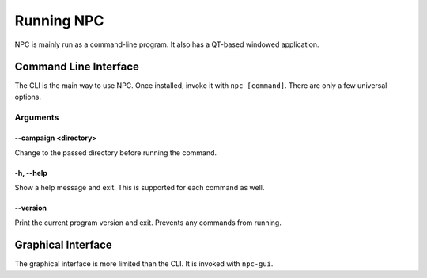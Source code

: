 .. Core invocation documentation

Running NPC
===============================

NPC is mainly run as a command-line program. It also has a QT-based windowed application.

Command Line Interface
-------------------------------

The CLI is the main way to use NPC. Once installed, invoke it with ``npc [command]``. There are only a few universal options.

Arguments
~~~~~~~~~

--campaign <directory>
""""""""""""""""""""""

Change to the passed directory before running the command.

-h, --help
""""""""""

Show a help message and exit. This is supported for each command as well.

--version
"""""""""

Print the current program version and exit. Prevents any commands from running.

Graphical Interface
-------------------------------

The graphical interface is more limited than the CLI. It is invoked with ``npc-gui``.
